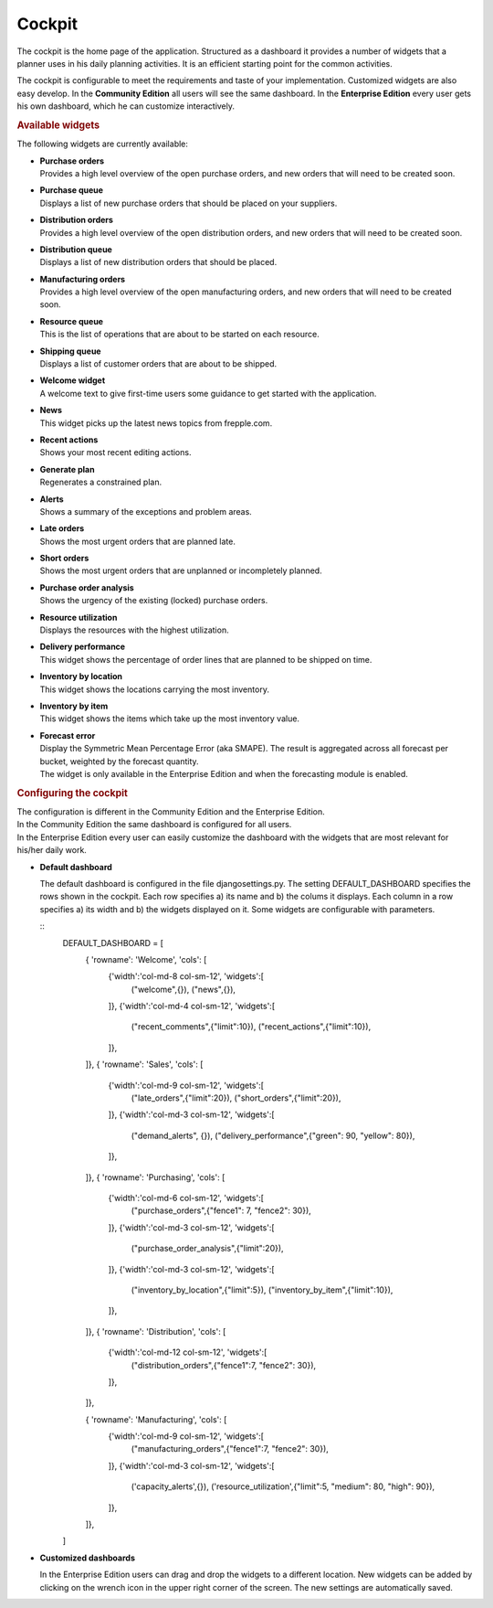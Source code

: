 =======
Cockpit
=======

The cockpit is the home page of the application. Structured as a dashboard it
provides a number of widgets that a planner uses in his daily planning
activities. It is an efficient starting point for the common activities.

The cockpit is configurable to meet the requirements and taste of your
implementation. Customized widgets are also easy develop. In the
**Community Edition** all users will see the same dashboard. In the
**Enterprise Edition** every user gets his own dashboard, which he can
customize interactively.

.. image:: _images/cockpit.png
   :alt: Cockpit


.. rubric:: Available widgets

The following widgets are currently available:

* | **Purchase orders**
  | Provides a high level overview of the open purchase orders, and new
    orders that will need to be created soon.

* | **Purchase queue**
  | Displays a list of new purchase orders that should be placed on your
    suppliers.

* | **Distribution orders**
  | Provides a high level overview of the open distribution orders, and new
    orders that will need to be created soon.

* | **Distribution queue**
  | Displays a list of new distribution orders that should be placed.

* | **Manufacturing orders**
  | Provides a high level overview of the open manufacturing orders, and new
    orders that will need to be created soon.

* | **Resource queue**
  | This is the list of operations that are about to be started on each
    resource.

* | **Shipping queue**
  | Displays a list of customer orders that are about to be shipped.

* | **Welcome widget**
  | A welcome text to give first-time users some guidance to get started
    with the application.

* | **News**
  | This widget picks up the latest news topics from frepple.com.

* | **Recent actions**
  | Shows your most recent editing actions.

* | **Generate plan**
  | Regenerates a constrained plan.

* | **Alerts**
  | Shows a summary of the exceptions and problem areas.

* | **Late orders**
  | Shows the most urgent orders that are planned late.

* | **Short orders**
  | Shows the most urgent orders that are unplanned or incompletely planned.

* | **Purchase order analysis**
  | Shows the urgency of the existing (locked) purchase orders.

* | **Resource utilization**
  | Displays the resources with the highest utilization.

* | **Delivery performance**
  | This widget shows the percentage of order lines that are planned to be
    shipped on time.

* | **Inventory by location**
  | This widget shows the locations carrying the most inventory.

* | **Inventory by item**
  | This widget shows the items which take up the most inventory value.

* | **Forecast error**
  | Display the Symmetric Mean Percentage Error (aka SMAPE). The result is
    aggregated across all forecast per bucket, weighted by the forecast quantity.
  | The widget is only available in the Enterprise Edition and when the
    forecasting module is enabled.

.. rubric:: Configuring the cockpit

| The configuration is different in the Community Edition and the Enterprise
  Edition.
| In the Community Edition the same dashboard is configured for all users.
| In the Enterprise Edition every user can easily customize the dashboard
  with the widgets that are most relevant for his/her daily work.

* **Default dashboard**

  The default dashboard is configured in the file djangosettings.py.
  The setting DEFAULT_DASHBOARD specifies the rows shown in the cockpit.
  Each row specifies a) its name and b) the colums it displays.
  Each column in a row specifies a) its width and b) the widgets displayed
  on it. Some widgets are configurable with parameters.

  ::
    DEFAULT_DASHBOARD = [
     { 'rowname': 'Welcome', 'cols': [
       {'width':'col-md-8 col-sm-12', 'widgets':[
         ("welcome",{}),
         ("news",{}),
       ]},
       {'width':'col-md-4 col-sm-12', 'widgets':[
         ("recent_comments",{"limit":10}),
         ("recent_actions",{"limit":10}),
       ]},
     ]},
     { 'rowname': 'Sales', 'cols': [
       {'width':'col-md-9 col-sm-12', 'widgets':[
         ("late_orders",{"limit":20}),
         ("short_orders",{"limit":20}),
       ]},
       {'width':'col-md-3 col-sm-12', 'widgets':[
         ("demand_alerts", {}),
         ("delivery_performance",{"green": 90, "yellow": 80}),
       ]},
     ]},
     { 'rowname': 'Purchasing', 'cols': [
       {'width':'col-md-6 col-sm-12', 'widgets':[
         ("purchase_orders",{"fence1": 7, "fence2": 30}),
       ]},
       {'width':'col-md-3 col-sm-12', 'widgets':[
         ("purchase_order_analysis",{"limit":20}),
       ]},
       {'width':'col-md-3 col-sm-12', 'widgets':[
         ("inventory_by_location",{"limit":5}),
         ("inventory_by_item",{"limit":10}),
       ]},
     ]},
     { 'rowname': 'Distribution', 'cols': [
       {'width':'col-md-12 col-sm-12', 'widgets':[
         ("distribution_orders",{"fence1":7, "fence2": 30}),
       ]},
     ]},

     { 'rowname': 'Manufacturing', 'cols': [
       {'width':'col-md-9 col-sm-12', 'widgets':[
         ("manufacturing_orders",{"fence1":7, "fence2": 30}),
       ]},
       {'width':'col-md-3 col-sm-12', 'widgets':[
         ('capacity_alerts',{}),
         ('resource_utilization',{"limit":5, "medium": 80, "high": 90}),
       ]},
     ]},
    ]


* **Customized dashboards**

  In the Enterprise Edition users can drag and drop the widgets to a
  different location. New widgets can be added by clicking on the wrench
  icon in the upper right corner of the screen. The new settings are
  automatically saved.
